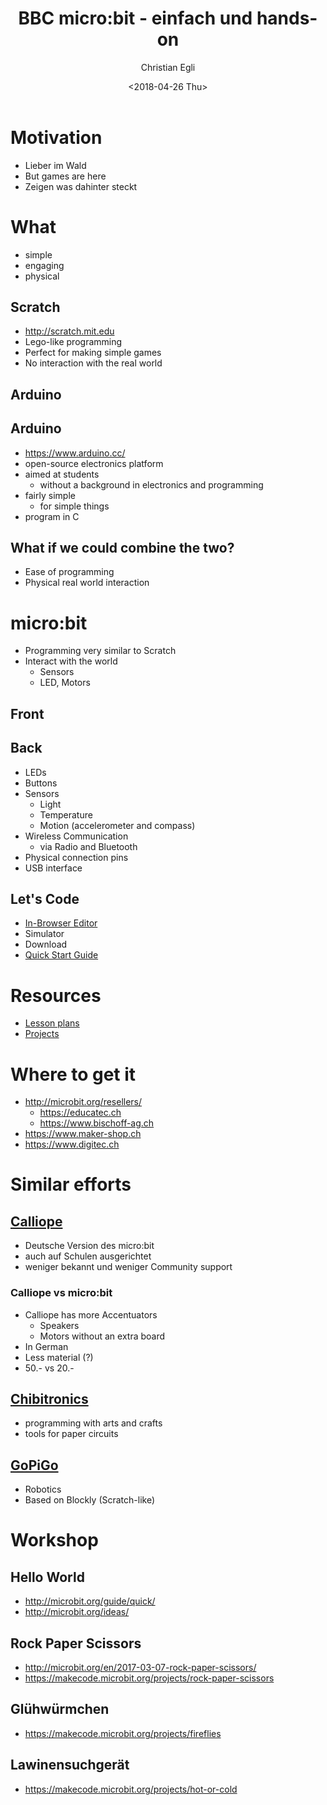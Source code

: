 #+OPTIONS: num:nil toc:1 timestamp:nil date:nil
#+DATE: <2018-04-26 Thu>
#+TITLE: BBC micro:bit - einfach und hands-on
#+AUTHOR: Christian Egli
#+EMAIL: christian@egli.cc
#+LANGUAGE: en
#+CREATOR: Emacs 25.2.2 (Org mode 9.1.8)

#+REVEAL_ROOT: http://cdn.jsdelivr.net/reveal.js/3.0.0/
#+REVEAL_THEME: solarized
#+REVEAL_TRANS: slide

* Motivation
  - Lieber im Wald
  - But games are here
  - Zeigen was dahinter steckt
* What
  - simple
  - engaging
  - physical
** Scratch
   - http://scratch.mit.edu
   - Lego-like programming
   - Perfect for making simple games
   - No interaction with the real world
** Arduino
   [[./images/arduino-2713093_1920.jpg]]
** Arduino
   - https://www.arduino.cc/
   - open-source electronics platform
   - aimed at students
     - without a background in electronics and programming
   - fairly simple
     - for simple things
   - program in C
** What if we could combine the two?
   - Ease of programming
   - Physical real world interaction
* micro:bit
  - Programming very similar to Scratch
  - Interact with the world
    - Sensors
    - LED, Motors
** Front
   [[https://microbit.org/images/microbit-front.png]]
** Back
   [[https://microbit.org/images/microbit-back.png]]

# http://microbit.org/guide/features/

- LEDs
- Buttons
- Sensors
  - Light
  - Temperature
  - Motion (accelerometer and compass)
- Wireless Communication
  - via Radio and Bluetooth
- Physical connection pins
- USB interface

** Let's Code
- [[https://makecode.microbit.org/][In-Browser Editor]]
- Simulator
- Download
- [[http://microbit.org/guide/quick/][Quick Start Guide]]
* Resources
- [[https://makecode.microbit.org/lessons][Lesson plans]]
- [[https://makecode.microbit.org/projects][Projects]]
* Where to get it
- http://microbit.org/resellers/
  - https://educatec.ch
  - https://www.bischoff-ag.ch
- https://www.maker-shop.ch
- https://www.digitec.ch

* Similar efforts
** [[https://calliope.cc/][Calliope]]
- Deutsche Version des micro:bit
- auch auf Schulen ausgerichtet
- weniger bekannt und weniger Community support
*** Calliope vs micro:bit
    - Calliope has more Accentuators
      - Speakers
      - Motors without an extra board
    - In German
    - Less material (?)
    - 50.- vs 20.-
** [[https://chibitronics.com/][Chibitronics]]
- programming with arts and crafts
- tools for paper circuits
** [[https://www.dexterindustries.com/gopigo3/][GoPiGo]]
- Robotics
- Based on Blockly (Scratch-like)
* Workshop
** Hello World
   - http://microbit.org/guide/quick/
   - http://microbit.org/ideas/
** Rock Paper Scissors
   - http://microbit.org/en/2017-03-07-rock-paper-scissors/
   - https://makecode.microbit.org/projects/rock-paper-scissors
** Glühwürmchen
   - https://makecode.microbit.org/projects/fireflies
** Lawinensuchgerät
   - https://makecode.microbit.org/projects/hot-or-cold

